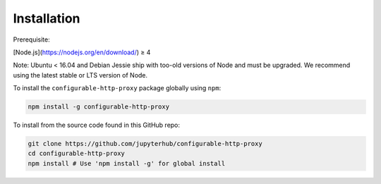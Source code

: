 Installation
============

Prerequisite:

[Node.js](https://nodejs.org/en/download/) ≥ 4

Note: Ubuntu < 16.04 and Debian Jessie ship with too-old versions of Node
and must be upgraded.
We recommend using the latest stable or LTS version of Node.

To install the ``configurable-http-proxy`` package globally
using ``npm``:

.. code-block:: bash

    npm install -g configurable-http-proxy


To install from the source code found in this GitHub repo:

.. code-block:: bash

    git clone https://github.com/jupyterhub/configurable-http-proxy
    cd configurable-http-proxy
    npm install # Use 'npm install -g' for global install
